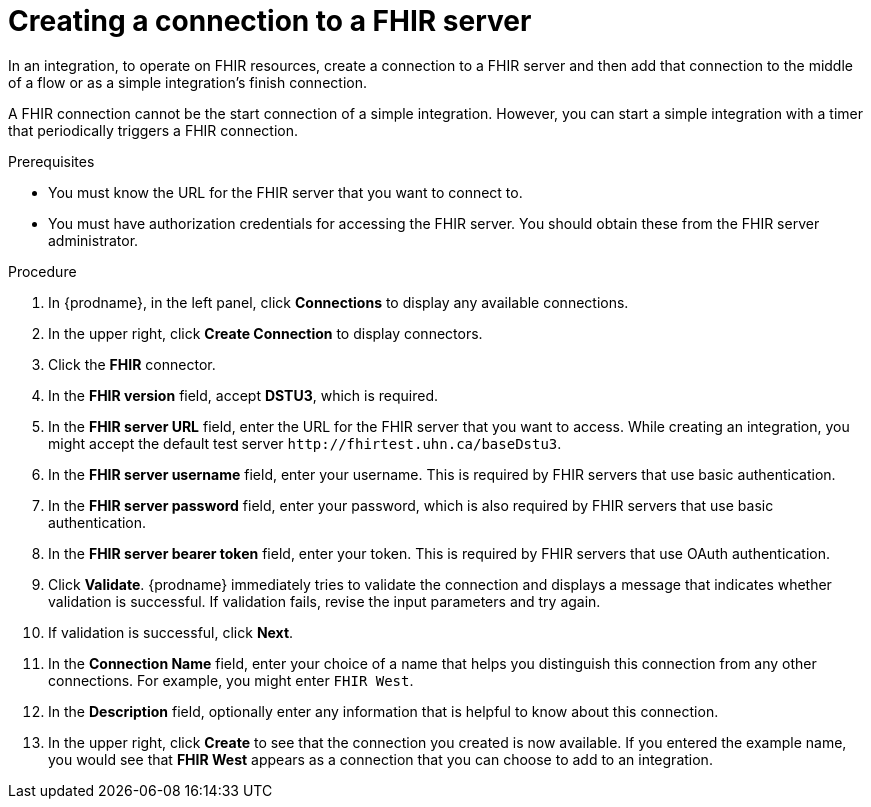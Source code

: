 // This module is included in the following assemblies:
// as_connecting-to-fhir.adoc

[id='creating-fhir-connections_{context}']
= Creating a connection to a FHIR server

In an integration, to operate on FHIR resources, 
create a connection to a FHIR server and then add that connection to 
the middle of a flow or as a simple integration's finish connection. 

A FHIR connection cannot be the start connection of a simple
integration. However, you can start a simple integration with a timer 
that periodically triggers a FHIR connection. 

.Prerequisites
* You must know the URL for the FHIR server that you want to connect to. 
* You must have authorization credentials for accessing the FHIR server. 
You should obtain these from the FHIR server administrator. 

.Procedure

. In {prodname}, in the left panel, click *Connections* to
display any available connections.
. In the upper right, click *Create Connection* to display
connectors.  
. Click the *FHIR* connector.
. In the *FHIR version* field, accept *DSTU3*, which is required.
. In the *FHIR server URL* field, enter the URL for the FHIR server 
that you want to access. While creating an integration, you might
accept the default test server `\http://fhirtest.uhn.ca/baseDstu3`.
. In the *FHIR server username* field, enter your username. This 
is required by FHIR servers that use basic authentication. 
. In the *FHIR server password* field, enter your password, which 
is also required by FHIR servers that use basic authentication.
. In the *FHIR server bearer token* field, enter your token.
This is required by FHIR servers that use OAuth authentication. 
. Click *Validate*. {prodname} immediately tries to validate the 
connection and displays a message that indicates whether 
validation is successful. If validation fails, revise the input 
parameters and try again.
. If validation is successful, click *Next*.
. In the *Connection Name* field, enter your choice of a name that
helps you distinguish this connection from any other connections.
For example, you might enter `FHIR West`.
. In the *Description* field, optionally enter any information that
is helpful to know about this connection. 
. In the upper right, click *Create* to see that the connection you 
created is now available. If you
entered the example name, you would 
see that *FHIR West* appears as a connection that you can 
choose to add to an integration. 
